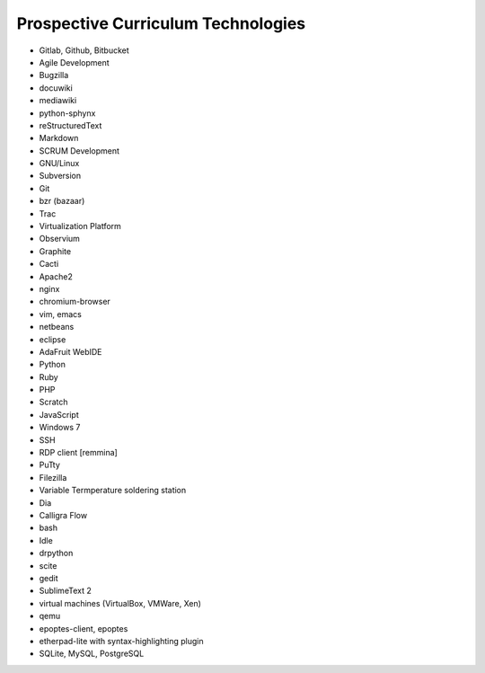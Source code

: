 Prospective Curriculum Technologies
-----------------------------------

* Gitlab, Github, Bitbucket
* Agile Development
* Bugzilla
* docuwiki
* mediawiki
* python-sphynx
* reStructuredText
* Markdown
* SCRUM Development
* GNU/Linux
* Subversion
* Git
* bzr (bazaar)
* Trac
* Virtualization Platform
* Observium
* Graphite
* Cacti
* Apache2
* nginx
* chromium-browser
* vim, emacs
* netbeans
* eclipse
* AdaFruit WebIDE
* Python
* Ruby
* PHP
* Scratch
* JavaScript
* Windows 7
* SSH
* RDP client [remmina]
* PuTty
* Filezilla
* Variable Termperature soldering station
* Dia
* Calligra Flow
* bash
* Idle
* drpython
* scite
* gedit
* SublimeText 2
* virtual machines (VirtualBox, VMWare, Xen)
* qemu
* epoptes-client, epoptes
* etherpad-lite with syntax-highlighting plugin
* SQLite, MySQL, PostgreSQL



